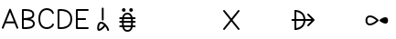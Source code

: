 SplineFontDB: 3.2
FontName: linjasuwi
FullName: linja suwi
FamilyName: linja suwi
Weight: Regular
Copyright: Copyright (c) 2021, Anna Kudriavtsev (anna328p@gmail.com),\nwith Reserved Font Name linja suwi.\n\nThis Font Software is licensed under the SIL Open Font License, Version 1.1.\nThis license is copied below, and is also available with a FAQ at:\nhttp://scripts.sil.org/OFL\n\n\n-----------------------------------------------------------\nSIL OPEN FONT LICENSE Version 1.1 - 26 February 2007\n-----------------------------------------------------------\n\nPREAMBLE\nThe goals of the Open Font License (OFL) are to stimulate worldwide\ndevelopment of collaborative font projects, to support the font creation\nefforts of academic and linguistic communities, and to provide a free and\nopen framework in which fonts may be shared and improved in partnership\nwith others.\n\nThe OFL allows the licensed fonts to be used, studied, modified and\nredistributed freely as long as they are not sold by themselves. The\nfonts, including any derivative works, can be bundled, embedded, \nredistributed and/or sold with any software provided that any reserved\nnames are not used by derivative works. The fonts and derivatives,\nhowever, cannot be released under any other type of license. The\nrequirement for fonts to remain under this license does not apply\nto any document created using the fonts or their derivatives.\n\nDEFINITIONS\n"Font Software" refers to the set of files released by the Copyright\nHolder(s) under this license and clearly marked as such. This may\ninclude source files, build scripts and documentation.\n\n"Reserved Font Name" refers to any names specified as such after the\ncopyright statement(s).\n\n"Original Version" refers to the collection of Font Software components as\ndistributed by the Copyright Holder(s).\n\n"Modified Version" refers to any derivative made by adding to, deleting,\nor substituting -- in part or in whole -- any of the components of the\nOriginal Version, by changing formats or by porting the Font Software to a\nnew environment.\n\n"Author" refers to any designer, engineer, programmer, technical\nwriter or other person who contributed to the Font Software.\n\nPERMISSION & CONDITIONS\nPermission is hereby granted, free of charge, to any person obtaining\na copy of the Font Software, to use, study, copy, merge, embed, modify,\nredistribute, and sell modified and unmodified copies of the Font\nSoftware, subject to the following conditions:\n\n1) Neither the Font Software nor any of its individual components,\nin Original or Modified Versions, may be sold by itself.\n\n2) Original or Modified Versions of the Font Software may be bundled,\nredistributed and/or sold with any software, provided that each copy\ncontains the above copyright notice and this license. These can be\nincluded either as stand-alone text files, human-readable headers or\nin the appropriate machine-readable metadata fields within text or\nbinary files as long as those fields can be easily viewed by the user.\n\n3) No Modified Version of the Font Software may use the Reserved Font\nName(s) unless explicit written permission is granted by the corresponding\nCopyright Holder. This restriction only applies to the primary font name as\npresented to the users.\n\n4) The name(s) of the Copyright Holder(s) or the Author(s) of the Font\nSoftware shall not be used to promote, endorse or advertise any\nModified Version, except to acknowledge the contribution(s) of the\nCopyright Holder(s) and the Author(s) or with their explicit written\npermission.\n\n5) The Font Software, modified or unmodified, in part or in whole,\nmust be distributed entirely under this license, and must not be\ndistributed under any other license. The requirement for fonts to\nremain under this license does not apply to any document created\nusing the Font Software.\n\nTERMINATION\nThis license becomes null and void if any of the above conditions are\nnot met.\n\nDISCLAIMER\nTHE FONT SOFTWARE IS PROVIDED "AS IS", WITHOUT WARRANTY OF ANY KIND,\nEXPRESS OR IMPLIED, INCLUDING BUT NOT LIMITED TO ANY WARRANTIES OF\nMERCHANTABILITY, FITNESS FOR A PARTICULAR PURPOSE AND NONINFRINGEMENT\nOF COPYRIGHT, PATENT, TRADEMARK, OR OTHER RIGHT. IN NO EVENT SHALL THE\nCOPYRIGHT HOLDER BE LIABLE FOR ANY CLAIM, DAMAGES OR OTHER LIABILITY,\nINCLUDING ANY GENERAL, SPECIAL, INDIRECT, INCIDENTAL, OR CONSEQUENTIAL\nDAMAGES, WHETHER IN AN ACTION OF CONTRACT, TORT OR OTHERWISE, ARISING\nFROM, OUT OF THE USE OR INABILITY TO USE THE FONT SOFTWARE OR FROM\nOTHER DEALINGS IN THE FONT SOFTWARE.
UComments: "2021-2-5: Created with FontForge (http://fontforge.org)"
Version: 001.000
ItalicAngle: 0
UnderlinePosition: -100
UnderlineWidth: 50
Ascent: 833
Descent: 167
InvalidEm: 0
LayerCount: 2
Layer: 0 0 "Back" 1
Layer: 1 0 "Fore" 0
XUID: [1021 450 -334142793 15420218]
FSType: 0
OS2Version: 0
OS2_WeightWidthSlopeOnly: 0
OS2_UseTypoMetrics: 1
CreationTime: 1612574592
ModificationTime: 1612592228
PfmFamily: 17
TTFWeight: 400
TTFWidth: 5
LineGap: 90
VLineGap: 0
OS2TypoAscent: 0
OS2TypoAOffset: 1
OS2TypoDescent: 0
OS2TypoDOffset: 1
OS2TypoLinegap: 90
OS2WinAscent: 0
OS2WinAOffset: 1
OS2WinDescent: 0
OS2WinDOffset: 1
HheadAscent: 0
HheadAOffset: 1
HheadDescent: 0
HheadDOffset: 1
OS2Vendor: 'PfEd'
Lookup: 4 0 1 "sitelen pona" { "sitelen pona-1"  } ['liga' ('DFLT' <'dflt' > 'latn' <'dflt' > ) ]
Lookup: 4 0 0 "Single Substitution in Latin lookup 0" { "sitelen pona ligatures"  } ['sp  ' ('DFLT' <'dflt' > 'latn' <'dflt' > ) ]
MarkAttachClasses: 1
DEI: 91125
LangName: 1033
Encoding: ISO8859-1
UnicodeInterp: none
NameList: AGL For New Fonts
DisplaySize: -48
AntiAlias: 1
FitToEm: 0
WinInfo: 0 28 8
BeginPrivate: 0
EndPrivate
TeXData: 1 0 0 346030 173015 115343 0 1048576 115343 783286 444596 497025 792723 393216 433062 380633 303038 157286 324010 404750 52429 2506097 1059062 262144
BeginChars: 405 15

StartChar: A
Encoding: 65 65 0
Width: 550
Flags: HW
HStem: 174.5 50.75<-77.3423 128.258>
LayerCount: 2
Fore
SplineSet
51.697265625 92.2705078125 m 2
 44.7626953125 74.9326171875 58.3125 58 74.919921875 58 c 0
 85.443359375 58 94.45703125 64.515625 98.142578125 73.7294921875 c 2
 151.850585938 208 l 1
 397.989257812 208 l 1
 451.697265625 73.7294921875 l 2
 455.3828125 64.515625 464.396484375 58 474.919921875 58 c 0
 491.526367188 58 505.08203125 74.9208984375 498.142578125 92.2705078125 c 2
 298.142578125 592.270507812 l 2
 294.45703125 601.484375 285.443359375 608 274.919921875 608 c 0
 264.396484375 608 255.3828125 601.484375 251.697265625 592.270507812 c 2
 51.697265625 92.2705078125 l 2
377.989257812 258 m 1
 171.850585938 258 l 1
 274.919921875 515.674804688 l 1
 377.989257812 258 l 1
EndSplineSet
EndChar

StartChar: B
Encoding: 66 66 1
Width: 450
Flags: HW
HStem: 24.4141 50.0859<-148.953 43.9278> 275.1 49.9004<-150.103 15.0048> 525 49.5107<-149.674 34.0858>
VStem: -200.103 238<154.138 434.217> -200.103 50.5<83.5245 275.1 325 525> 84.9688 47.6816<370.821 485.382>
LayerCount: 2
Fore
SplineSet
335.591796875 458 m 0
 335.591796875 444.569335938 335.591796875 433.293945312 331.620117188 424.5625 c 0
 327.330078125 415.12890625 318.357421875 403.087890625 294.19921875 391.026367188 c 0
 261.809570312 374.854492188 202.459960938 360.28125 99.8984375 358.243164062 c 1
 99.8984375 557.966796875 l 1
 155.264648438 557.776367188 206.639648438 556.514648438 246.543945312 548.415039062 c 0
 283.65625 540.880859375 308.268554688 528.049804688 321.502929688 509.625 c 0
 330.067382812 497.701171875 335.591796875 481.71484375 335.591796875 458 c 0
99.8984375 107.515625 m 1
 99.8984375 307.768554688 l 1
 210.565429688 305.672851562 273.471679688 289.663085938 307.172851562 271.750976562 c 0
 332.095703125 258.50390625 341.142578125 245.22265625 345.62109375 233.791992188 c 0
 353.065429688 214.793945312 350.05078125 211.920898438 349.8984375 195.841796875 c 0
 349.8984375 170.893554688 339.315429688 155.111328125 319.0703125 141.71875 c 0
 300.766601562 129.610351562 274.095703125 120.78515625 244.631835938 115.387695312 c 0
 207.865234375 108.651367188 167.424804688 107.049804688 134.42578125 107.049804688 c 0
 121.622070312 107.049804688 109.932617188 107.515625 99.8984375 107.515625 c 1
74.8984375 58 m 0
 93.951171875 58 111.208984375 57.0498046875 134.42578125 57.0498046875 c 0
 169.041015625 57.0498046875 212.104492188 58.5888671875 253.685546875 66.2060546875 c 0
 286.899414062 72.291015625 319.606445312 82.126953125 346.606445312 99.9873046875 c 0
 377.328125 120.311523438 399.8984375 152.559570312 399.93359375 199.899414062 c 0
 400.135742188 216.116210938 400.399414062 231.06640625 392.194335938 252.006835938 c 0
 383.213867188 274.924804688 364.127929688 298.10546875 330.588867188 315.932617188 c 1
 228.8984375 353 231.8984375 319 316.486328125 346.263671875 c 1
 348.614257812 362.3046875 367.661132812 383.01953125 377.16015625 403.903320312 c 0
 384.666992188 420.409179688 385.8671875 435.818359375 385.8671875 446.45703125 c 0
 385.8671875 449.629882812 385.764648438 452.372070312 385.591796875 458 c 0
 385.591796875 489.83984375 377.713867188 517.064453125 362.139648438 538.748046875 c 0
 337.823242188 572.6015625 298.903320312 588.814453125 256.528320312 597.416015625 c 0
 200.288085938 608.83203125 139.732421875 608 74.8984375 608 c 0
 61.1005859375 608 49.8984375 596.797851562 49.8984375 583 c 0
 49.8984375 416.333007812 49.8984375 249.666992188 49.8984375 83 c 0
 49.8984375 69.2021484375 61.1005859375 58 74.8984375 58 c 0
EndSplineSet
EndChar

StartChar: C
Encoding: 67 67 2
Width: 524
Flags: HW
HStem: 25.9502 49.0498<-77.4497 98.1343>
VStem: -220.557 50.21<178.322 425.706> 154.037 48.1689<121.541 173.031>
LayerCount: 2
Fore
SplineSet
448.944335938 459.513671875 m 0
 464.458007812 459.513671875 477.62890625 474.086914062 473.09375 490.997070312 c 0
 452.540039062 567.63671875 368.041015625 616.573242188 280.859375 616.573242188 c 0
 219.01953125 616.573242188 153.846679688 591.80078125 108.583984375 533.314453125 c 0
 72.509765625 486.698242188 50.4833984375 420.5625 50.4580078125 333.014648438 c 0
 50.4580078125 246.46875 72.2001953125 181.958007812 108.083007812 136.84375 c 0
 153.112304688 80.228515625 217.728515625 57.5390625 278.635742188 57.5390625 c 0
 337.268554688 57.5390625 393.981445312 77.744140625 432.323242188 111.989257812 c 0
 451.546875 129.159179688 466.510742188 150.413085938 473.096679688 175.012695312 c 0
 477.623046875 191.91796875 464.452148438 206.486328125 448.944335938 206.486328125 c 0
 437.384765625 206.486328125 427.647460938 198.624023438 424.791992188 187.959960938 c 0
 420.091796875 170.403320312 406.146484375 152.44140625 384.001953125 137.737304688 c 0
 356.458007812 119.447265625 317.822265625 107.5390625 278.635742188 107.5390625 c 0
 229.764648438 107.5390625 181.159179688 125.27734375 147.233398438 167.931640625 c 0
 119.951171875 202.232421875 100.458007812 254.794921875 100.458007812 332.712890625 c 0
 100.481445312 412.200195312 120.284179688 466.747070312 148.1484375 502.751953125 c 0
 182.809570312 547.541015625 232.10546875 566.573242188 280.859375 566.573242188 c 0
 326.4296875 566.573242188 370.329101562 549.290039062 397.46875 522.897460938 c 0
 410.999023438 509.740234375 420.350585938 494.600585938 424.794921875 478.030273438 c 0
 427.653320312 467.37109375 437.388671875 459.513671875 448.944335938 459.513671875 c 0
EndSplineSet
EndChar

StartChar: a.sp
Encoding: 256 60928 3
Width: 667
Flags: W
HStem: -5.4873 50<232.678 280.375> 191.779 50<254.973 345.476>
VStem: 182.28 49.998<44.583 169.11> 308.5 50<275.201 300 608.35 633.149> 458.524 47.9004<-8.44662 61.119>
LayerCount: 2
Fore
SplineSet
234.099609375 -5.4873046875 m 4
 218.985351562 -5.4873046875 202.16015625 1.11328125 192.28125 16.2841796875 c 4
 184.859375 27.68359375 182.405273438 40.8349609375 182.280273438 55.0009765625 c 4
 182.280273438 95.755859375 186.439453125 129.201171875 194.518554688 156.264648438 c 4
 201.682617188 180.267578125 212.067382812 199.786132812 226.206054688 214.404296875 c 4
 244.096679688 232.900390625 267.186523438 241.779296875 290.693359375 241.779296875 c 4
 331.4765625 241.779296875 371.2265625 218.193359375 405.890625 185.703125 c 4
 449.642578125 144.694335938 487.67578125 86.1259765625 506.424804688 23.6416015625 c 4
 511.545898438 6.5732421875 498.236328125 -8.544921875 482.474609375 -8.544921875 c 4
 471.174804688 -8.544921875 461.615234375 -1.03125 458.524414062 9.2685546875 c 4
 447.0859375 47.390625 426.341796875 85.1240234375 401.826171875 116.212890625 c 5
 380.672851562 87.736328125 352.993164062 59.58984375 324.887695312 37.2822265625 c 4
 308.268554688 24.0908203125 291.473632812 12.927734375 274.94140625 5.15625 c 4
 261.7734375 -1.033203125 248.502929688 -5.4873046875 234.099609375 -5.4873046875 c 4
232.278320312 55.4482421875 m 4
 232.278320312 49.5625 233.233398438 46.0830078125 234.099609375 44.5126953125 c 4
 237.053710938 44.5126953125 244.413085938 46.0615234375 253.71484375 50.43359375 c 4
 265.268554688 55.8642578125 279.430664062 65.02734375 293.838867188 76.4638671875 c 4
 320.84375 97.8984375 348.606445312 127.267578125 366.998046875 153.525390625 c 4
 338.594726562 178.768554688 310.1796875 191.779296875 290.693359375 191.779296875 c 4
 279.444335938 191.779296875 270.638671875 188.436523438 262.142578125 179.653320312 c 4
 255.172851562 172.448242188 247.974609375 160.505859375 242.438476562 141.958984375 c 4
 236.228515625 121.155273438 232.278320312 92.697265625 232.278320312 55.4482421875 c 4
358.5 608.349609375 m 6
 358.5 622.147460938 347.297851562 633.349609375 333.5 633.349609375 c 4
 319.702148438 633.349609375 308.5 622.147460938 308.5 608.349609375 c 6
 308.5 300 l 6
 308.5 286.202148438 319.702148438 275 333.5 275 c 4
 347.297851562 275 358.5 286.202148438 358.5 300 c 6
 358.5 608.349609375 l 6
EndSplineSet
Validated: 41
Ligature2: "sitelen pona ligatures" a 
MultipleSubs2: "sitelen pona-1" a
EndChar

StartChar: akesi.sp
Encoding: 257 60929 4
Width: 667
Flags: W
HStem: -35.0098 50<279.104 390.832> 97.5098 50<108.701 133.5 533.5 558.299> 214.99 50<108.701 133.5 533.5 558.299> 332.52 50<108.701 133.5 533.5 558.299> 464.99 50<276.168 387.896> 533.333 100<192.725 274.275 392.725 474.275>
VStem: 183.5 100<542.558 624.108> 183.5 50<106.633 421.762> 242.999 181.049<97.6207 145.365 334.615 382.36> 383.5 100<542.558 624.108> 433.5 50<58.2185 373.347>
LayerCount: 2
Fore
SplineSet
183.5 583.333007812 m 0xfe
 183.5 610.947265625 205.885742188 633.333007812 233.5 633.333007812 c 0xfd
 261.114257812 633.333007812 283.5 610.947265625 283.5 583.333007812 c 0xfe
 283.5 555.719726562 261.114257812 533.333007812 233.5 533.333007812 c 0xfd
 205.885742188 533.333007812 183.5 555.719726562 183.5 583.333007812 c 0xfe
383.5 583.333007812 m 0xfc40
 383.5 610.947265625 405.885742188 633.333007812 433.5 633.333007812 c 0xfc20
 461.114257812 633.333007812 483.5 610.947265625 483.5 583.333007812 c 0xfc40
 483.5 555.719726562 461.114257812 533.333007812 433.5 533.333007812 c 0xfc20
 405.885742188 533.333007812 383.5 555.719726562 383.5 583.333007812 c 0xfc40
133.5 382.51953125 m 2
 119.702148438 382.51953125 108.5 371.317382812 108.5 357.51953125 c 0
 108.5 343.721679688 119.702148438 332.51953125 133.5 332.51953125 c 2
 533.5 332.51953125 l 2
 547.297851562 332.51953125 558.5 343.721679688 558.5 357.51953125 c 0
 558.5 371.317382812 547.297851562 382.51953125 533.5 382.51953125 c 2
 133.5 382.51953125 l 2
133.5 147.509765625 m 2
 119.702148438 147.509765625 108.5 136.307617188 108.5 122.509765625 c 0
 108.5 108.711914062 119.702148438 97.509765625 133.5 97.509765625 c 2
 533.5 97.509765625 l 2
 547.297851562 97.509765625 558.5 108.711914062 558.5 122.509765625 c 0
 558.5 136.307617188 547.297851562 147.509765625 533.5 147.509765625 c 2
 133.5 147.509765625 l 2
133.5 264.990234375 m 2
 119.702148438 264.990234375 108.5 253.788085938 108.5 239.990234375 c 0
 108.5 226.192382812 119.702148438 214.990234375 133.5 214.990234375 c 2
 533.5 214.990234375 l 2
 547.297851562 214.990234375 558.5 226.192382812 558.5 239.990234375 c 0
 558.5 253.788085938 547.297851562 264.990234375 533.5 264.990234375 c 2
 133.5 264.990234375 l 2
333.5 14.990234375 m 0
 310.271484375 14.990234375 294.4453125 20.9033203125 282.305664062 30.01953125 c 0
 263.399414062 44.21875 250.481445312 69.9462890625 242.999023438 103.887695312 c 0
 233.744140625 145.868164062 233.5 196.83984375 233.5 239.990234375 c 0
 233.5 293.994140625 233.827148438 346.588867188 242.952148438 386.333984375 c 0
 250.32421875 418.4453125 262.517578125 439.854492188 280.95703125 451.896484375 c 0
 292.998046875 459.759765625 309.448242188 464.990234375 333.5 464.990234375 c 0
 356.728515625 464.990234375 372.5546875 459.077148438 384.694335938 449.9609375 c 0
 403.600585938 435.76171875 416.518554688 410.034179688 424.000976562 376.092773438 c 0
 433.255859375 334.112304688 433.5 283.140625 433.5 239.990234375 c 0
 433.5 185.986328125 433.172851562 133.391601562 424.047851562 93.646484375 c 0xfda0
 416.67578125 61.53515625 404.482421875 40.1259765625 386.04296875 28.083984375 c 0
 374.001953125 20.220703125 357.551757812 14.990234375 333.5 14.990234375 c 0
333.5 -35.009765625 m 0
 365.00390625 -35.009765625 391.763671875 -27.89453125 413.330078125 -13.8095703125 c 0
 447.169921875 8.2890625 464.01953125 44.2568359375 472.783203125 82.4296875 c 0
 484.482421875 133.391601562 483.5 185.969726562 483.5 239.990234375 c 0
 483.5 283.259765625 483.5 338.48828125 472.830078125 386.888671875 c 0
 464.176757812 426.139648438 448.05078125 464.901367188 414.678710938 489.96484375 c 0
 393.209960938 506.087890625 365.827148438 514.990234375 333.5 514.990234375 c 0
 301.99609375 514.990234375 275.236328125 507.875 253.669921875 493.790039062 c 0
 219.830078125 471.69140625 202.98046875 435.723632812 194.216796875 397.55078125 c 0
 182.517578125 346.588867188 183.5 294.010742188 183.5 239.990234375 c 0
 183.5 196.720703125 183.5 141.4921875 194.169921875 93.091796875 c 0
 202.823242188 53.8408203125 218.94921875 15.0791015625 252.321289062 -9.984375 c 0
 273.790039062 -26.107421875 301.172851562 -35.009765625 333.5 -35.009765625 c 0
EndSplineSet
Validated: 37
Ligature2: "sitelen pona-1" a k e s i
LCarets2: 4 0 0 0 0
EndChar

StartChar: ala.sp
Encoding: 258 60930 5
Width: 1000
Flags: H
LayerCount: 2
Fore
SplineSet
2300 575 m 0
 2286.20214844 575 2275 563.797851562 2275 550 c 0
 2275 544.1015625 2277.046875 538.677734375 2280.46875 534.400390625 c 2
 2467.98925781 300 l 1
 2280.46875 65.599609375 l 2
 2277.046875 61.322265625 2275 55.8984375 2275 50 c 0
 2275 36.2021484375 2286.20214844 25 2300 25 c 0
 2307.89941406 25 2314.94824219 28.671875 2319.53125 34.400390625 c 2
 2500 259.986328125 l 1
 2680.46875 34.400390625 l 2
 2685.05175781 28.671875 2692.10058594 25 2700 25 c 0
 2713.79785156 25 2725 36.2021484375 2725 50 c 0
 2725 55.8984375 2722.953125 61.322265625 2719.53125 65.599609375 c 2
 2532.01074219 300 l 1
 2719.53125 534.400390625 l 2
 2722.953125 538.677734375 2725 544.1015625 2725 550 c 0
 2725 563.797851562 2713.79785156 575 2700 575 c 0
 2692.10058594 575 2685.05175781 571.328125 2680.46875 565.599609375 c 2
 2500 340.013671875 l 1
 2319.53125 565.599609375 l 2
 2314.94824219 571.328125 2307.89941406 575 2300 575 c 0
EndSplineSet
LCarets2: 3 0 0 0
Ligature2: "sitelen pona-1" a l a 
EndChar

StartChar: alasa.sp
Encoding: 259 60931 6
Width: 1000
Flags: H
LayerCount: 2
Fore
SplineSet
3475 300 m 0
 3475 248.217773438 3463.60253906 209.53515625 3446.72753906 180.00390625 c 0
 3420.57421875 134.235351562 3379.79199219 108.372070312 3340.81640625 93.544921875 c 0
 3315.046875 83.7412109375 3291.60839844 79.1181640625 3275 76.939453125 c 1
 3275 523.060546875 l 1
 3291.60839844 520.881835938 3315.046875 516.258789062 3340.81640625 506.455078125 c 0
 3379.79199219 491.627929688 3420.57421875 465.764648438 3446.72753906 419.99609375 c 0
 3463.60253906 390.46484375 3475 351.782226562 3475 300 c 0
3225 575 m 1
 3225 25 l 1
 3250 25 l 1
 3250 25 3301.28417969 25 3358.57128906 46.7939453125 c 0
 3404.421875 64.2373046875 3456.578125 96.4619140625 3490.171875 155.25 c 0
 3511.70605469 192.934570312 3525 240.671875 3525 300 c 0
 3525 359.328125 3511.70605469 407.065429688 3490.171875 444.75 c 0
 3456.578125 503.538085938 3404.421875 535.762695312 3358.57128906 553.206054688 c 0
 3299.82128906 575.556640625 3251.78320312 575 3250 575 c 2
 3225 575 l 1
3574.46289062 150 m 0
 3574.46289062 136.202148438 3585.66503906 125 3599.46289062 125 c 0
 3606.36230469 125 3612.61230469 127.80078125 3617.13671875 132.326171875 c 2
 3767.13671875 282.326171875 l 2
 3776.64648438 291.8359375 3776.65136719 308.16015625 3767.13671875 317.673828125 c 2
 3617.13671875 467.673828125 l 2
 3612.61230469 472.19921875 3606.36230469 475 3599.46289062 475 c 0
 3585.66503906 475 3574.46289062 463.797851562 3574.46289062 450 c 0
 3574.46289062 443.100585938 3577.26367188 436.850585938 3581.7890625 432.326171875 c 2
 3689.11425781 325 l 1
 3166.16210938 325 l 2
 3152.36425781 325 3141.16210938 313.797851562 3141.16210938 300 c 0
 3141.16210938 286.202148438 3152.36425781 275 3166.16210938 275 c 2
 3689.11425781 275 l 1
 3581.7890625 167.673828125 l 2
 3577.26367188 163.149414062 3574.46289062 156.899414062 3574.46289062 150 c 0
EndSplineSet
Ligature2: "sitelen pona-1" a l a s a 
EndChar

StartChar: ale.sp
Encoding: 260 60932 7
Width: 1000
Flags: H
LayerCount: 2
Fore
SplineSet
4216.65039062 300 m 0
 4216.65039062 329.484375 4223.60253906 349.810546875 4233.32910156 362.856445312 c 0
 4245.15234375 378.71484375 4263.15527344 387.5 4289.55078125 387.5 c 0
 4333.46386719 387.5 4397.53613281 360.090820312 4463.29882812 300.416015625 c 1
 4393.78515625 239.834960938 4329.51464844 212.5 4286.4375 212.5 c 0
 4260.78613281 212.5 4243.91015625 221.0390625 4232.65722656 236.75390625 c 0
 4223.34082031 249.765625 4216.65039062 270.294921875 4216.65039062 300 c 0
4166.65039062 300 m 0
 4166.65039062 263.0390625 4174.77539062 231.715820312 4191.97753906 207.690429688 c 0
 4213.875 177.109375 4248.43652344 162.5 4286.4375 162.5 c 0
 4354.04101562 162.5 4436.01660156 204.997070312 4517.625 282.326171875 c 0
 4523.95605469 288.65625 4530.28710938 294.685546875 4536.60351562 300.416015625 c 1
 4530.31640625 305.895507812 4523.98632812 311.646484375 4517.625 317.673828125 c 0
 4439.87304688 395.42578125 4358.0703125 437.5 4289.55078125 437.5 c 0
 4251.140625 437.5 4215.91210938 423.13671875 4193.21875 392.69921875 c 0
 4175.33300781 368.708007812 4166.65039062 337.182617188 4166.65039062 300 c 0
4783.25195312 300 m 0
 4783.25195312 270.294921875 4776.56152344 249.765625 4767.24511719 236.75390625 c 0
 4755.9921875 221.0390625 4739.11621094 212.5 4713.46484375 212.5 c 0
 4670.38769531 212.5 4606.1171875 239.834960938 4536.60351562 300.416015625 c 1
 4602.36621094 360.090820312 4666.43847656 387.5 4710.3515625 387.5 c 0
 4736.74707031 387.5 4754.75 378.71484375 4766.57324219 362.856445312 c 0
 4776.29980469 349.810546875 4783.25195312 329.484375 4783.25195312 300 c 0
EndSplineSet
Ligature2: "sitelen pona-1" a l e 
EndChar

StartChar: anpa.sp
Encoding: 261 60933 8
Width: 1000
Flags: H
LayerCount: 2
Fore
SplineSet
5275 450 m 2
 5275 463.797851562 5263.79785156 475 5250 475 c 0
 5236.20214844 475 5225 463.797851562 5225 450 c 2
 5225 200 l 2
 5225 186.202148438 5236.20214844 175 5250 175 c 2
 5750 175 l 2
 5763.79785156 175 5775 186.202148438 5775 200 c 2
 5775 450 l 2
 5775 463.797851562 5763.79785156 475 5750 475 c 0
 5736.20214844 475 5725 463.797851562 5725 450 c 2
 5725 225 l 1
 5275 225 l 1
 5275 450 l 2
5500 133.349609375 m 5
 5527.59570312 133.349609375 5550 110.9453125 5550 83.349609375 c 5
 5500 133.349609375 l 5
EndSplineSet
Ligature2: "sitelen pona-1" a n p a 
EndChar

StartChar: ante.sp
Encoding: 262 60934 9
Width: 1000
Flags: H
LayerCount: 2
Fore
SplineSet
6225 50 m 0
 6225 36.2021484375 6236.20214844 25 6250 25 c 0
 6255.61621094 25 6260.80273438 26.8564453125 6264.97851562 29.98828125 c 2
 6500 206.25390625 l 1
 6735.02148438 29.98828125 l 2
 6739.19726562 26.8564453125 6744.38378906 25 6750 25 c 0
 6763.79785156 25 6775 36.2021484375 6775 50 c 0
 6775 58.181640625 6771.06152344 65.4501953125 6764.97851562 70.01171875 c 2
 6514.97851562 257.51171875 l 2
 6506.34667969 263.986328125 6493.65527344 263.98828125 6485.02148438 257.51171875 c 2
 6235.02148438 70.01171875 l 2
 6228.93847656 65.4501953125 6225 58.181640625 6225 50 c 0
6250 575 m 0
 6236.20214844 575 6225 563.797851562 6225 550 c 0
 6225 541.818359375 6228.93847656 534.549804688 6235.02148438 529.98828125 c 2
 6485.02148438 342.48828125 l 2
 6493.65332031 336.013671875 6506.34472656 336.01171875 6514.97851562 342.48828125 c 2
 6764.97851562 529.98828125 l 2
 6771.06152344 534.549804688 6775 541.818359375 6775 550 c 0
 6775 563.797851562 6763.79785156 575 6750 575 c 0
 6744.38378906 575 6739.19726562 573.143554688 6735.02148438 570.01171875 c 2
 6500 393.74609375 l 1
 6264.97851562 570.01171875 l 2
 6260.80273438 573.143554688 6255.61621094 575 6250 575 c 0
EndSplineSet
Ligature2: "sitelen pona-1" a n t e
EndChar

StartChar: anu.sp
Encoding: 263 60935 10
Width: 1000
Flags: H
LayerCount: 2
Fore
SplineSet
7250 575 m 0
 7236.20214844 575 7225 563.797851562 7225 550 c 0
 7225 543.100585938 7227.80078125 536.850585938 7232.32617188 532.326171875 c 2
 7475 289.651367188 l 1
 7475 50 l 2
 7475 36.2021484375 7486.20214844 25 7500 25 c 0
 7513.79785156 25 7525 36.2021484375 7525 50 c 2
 7525 289.651367188 l 1
 7767.67382812 532.326171875 l 2
 7772.19921875 536.850585938 7775 543.100585938 7775 550 c 0
 7775 563.797851562 7763.79785156 575 7750 575 c 0
 7743.10058594 575 7736.85058594 572.19921875 7732.32617188 567.673828125 c 2
 7500 335.348632812 l 1
 7267.67382812 567.673828125 l 2
 7263.14941406 572.19921875 7256.89941406 575 7250 575 c 0
EndSplineSet
Ligature2: "sitelen pona-1" a n u 
EndChar

StartChar: awen.sp
Encoding: 264 60936 11
Width: 1000
Flags: H
LayerCount: 2
Fore
SplineSet
8654.93164062 25 m 2
 8804.93164062 25 l 2
 8818.72949219 25 8829.93164062 36.2021484375 8829.93164062 50 c 0
 8829.93164062 63.7978515625 8818.72949219 75 8804.93164062 75 c 2
 8672.89550781 75 l 1
 8521.98925781 522.966796875 l 2
 8518.65722656 532.858398438 8509.30078125 539.990234375 8498.29101562 539.990234375 c 0
 8487.28125 539.990234375 8477.92480469 532.858398438 8474.59277344 522.966796875 c 2
 8323.68652344 75 l 1
 8191.65039062 75 l 2
 8177.85253906 75 8166.65039062 63.7978515625 8166.65039062 50 c 0
 8166.65039062 36.2021484375 8177.85253906 25 8191.65039062 25 c 2
 8341.65039062 25 l 2
 8352.66015625 25 8362.01660156 32.1318359375 8365.34863281 42.0234375 c 2
 8498.29101562 436.665039062 l 1
 8631.23339844 42.0234375 l 2
 8634.56542969 32.1318359375 8643.921875 25 8654.93164062 25 c 2
EndSplineSet
Ligature2: "sitelen pona-1" a w e n 
EndChar

StartChar: e.sp
Encoding: 265 60937 12
Width: 1000
Flags: H
LayerCount: 2
Fore
SplineSet
9550 575 m 0
 9536.20214844 575 9525 563.797851562 9525 550 c 0
 9525 544.1015625 9527.046875 538.677734375 9530.46875 534.400390625 c 2
 9717.98925781 300 l 1
 9530.46875 65.599609375 l 2
 9527.046875 61.322265625 9525 55.8984375 9525 50 c 0
 9525 36.2021484375 9536.20214844 25 9550 25 c 0
 9557.89941406 25 9564.94824219 28.671875 9569.53125 34.400390625 c 2
 9769.53125 284.400390625 l 2
 9776.62988281 293.2734375 9776.63183594 306.723632812 9769.53125 315.599609375 c 2
 9569.53125 565.599609375 l 2
 9564.94824219 571.328125 9557.89941406 575 9550 575 c 0
9300 575 m 0
 9286.20214844 575 9275 563.797851562 9275 550 c 0
 9275 544.1015625 9277.046875 538.677734375 9280.46875 534.400390625 c 2
 9467.98925781 300 l 1
 9280.46875 65.599609375 l 2
 9277.046875 61.322265625 9275 55.8984375 9275 50 c 0
 9275 36.2021484375 9286.20214844 25 9300 25 c 0
 9307.89941406 25 9314.94824219 28.671875 9319.53125 34.400390625 c 2
 9519.53125 284.400390625 l 2
 9526.62988281 293.2734375 9526.63183594 306.723632812 9519.53125 315.599609375 c 2
 9319.53125 565.599609375 l 2
 9314.94824219 571.328125 9307.89941406 575 9300 575 c 0
EndSplineSet
LCarets2: 1 0
Ligature2: "sitelen pona-1" e 
EndChar

StartChar: D
Encoding: 68 68 13
Width: 500
Flags: HW
LayerCount: 2
Fore
SplineSet
138.811523438 562.279296875 m 0
 181.520507812 562.279296875 239.534179688 556.223632812 288.846679688 532.393554688 c 0
 356.25 499.8203125 400 438.592773438 400 333 c 0
 400 227.366210938 356.28515625 166.197265625 288.846679688 133.606445312 c 0
 239.534179688 109.776367188 181.520507812 103.720703125 138.811523438 103.720703125 c 0
 123.15234375 103.720703125 109.965820312 104.442382812 100 105.268554688 c 2
 100 560.731445312 l 2
 109.965820312 561.557617188 123.15234375 562.279296875 138.811523438 562.279296875 c 0
50 583 m 2
 50 83 l 2
 50 70.5927734375 59.0576171875 60.28515625 70.9150390625 58.3330078125 c 0
 71.8740234375 58.1748046875 99.0849609375 53.720703125 138.811523438 53.720703125 c 0
 185.84375 53.720703125 250.862304688 59.712890625 310.555664062 88.5595703125 c 0
 352.040039062 108.607421875 391.143554688 140.290039062 417.166015625 188.235351562 c 0
 437.938476562 226.506835938 450 274.29296875 450 333 c 0
 450 391.70703125 437.938476562 439.493164062 417.166015625 477.764648438 c 0
 391.143554688 525.709960938 352.040039062 557.392578125 310.555664062 577.440429688 c 0
 250.862304688 606.287109375 185.84375 612.279296875 138.811523438 612.279296875 c 0
 99.0849609375 612.279296875 71.8740234375 607.825195312 70.9150390625 607.666992188 c 0
 59.0576171875 605.71484375 50 595.407226562 50 583 c 2
EndSplineSet
EndChar

StartChar: E
Encoding: 69 69 14
Width: 450
Flags: HW
LayerCount: 2
Fore
SplineSet
375 58 m 2
 388.797851562 58 400 69.2021484375 400 83 c 0
 400 96.7978515625 388.797851562 108 375 108 c 2
 100 108 l 1
 100 308 l 1
 304.00390625 308 l 2
 317.801757812 308 329.00390625 319.202148438 329.00390625 333 c 0
 329.00390625 346.797851562 317.801757812 358 304.00390625 358 c 2
 100 358 l 1
 100 558 l 1
 375 558 l 2
 388.797851562 558 400 569.202148438 400 583 c 0
 400 596.797851562 388.797851562 608 375 608 c 2
 75 608 l 2
 61.2021484375 608 50 596.797851562 50 583 c 0
 50 416.333007812 50 249.666992188 50 83 c 0
 50 69.2021484375 61.2021484375 58 75 58 c 2
 375 58 l 2
EndSplineSet
EndChar
EndChars
EndSplineFont
